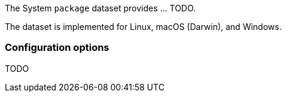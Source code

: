 The System `package` dataset provides ... TODO.

The dataset is implemented for Linux, macOS (Darwin), and Windows.

[float]
=== Configuration options

TODO
